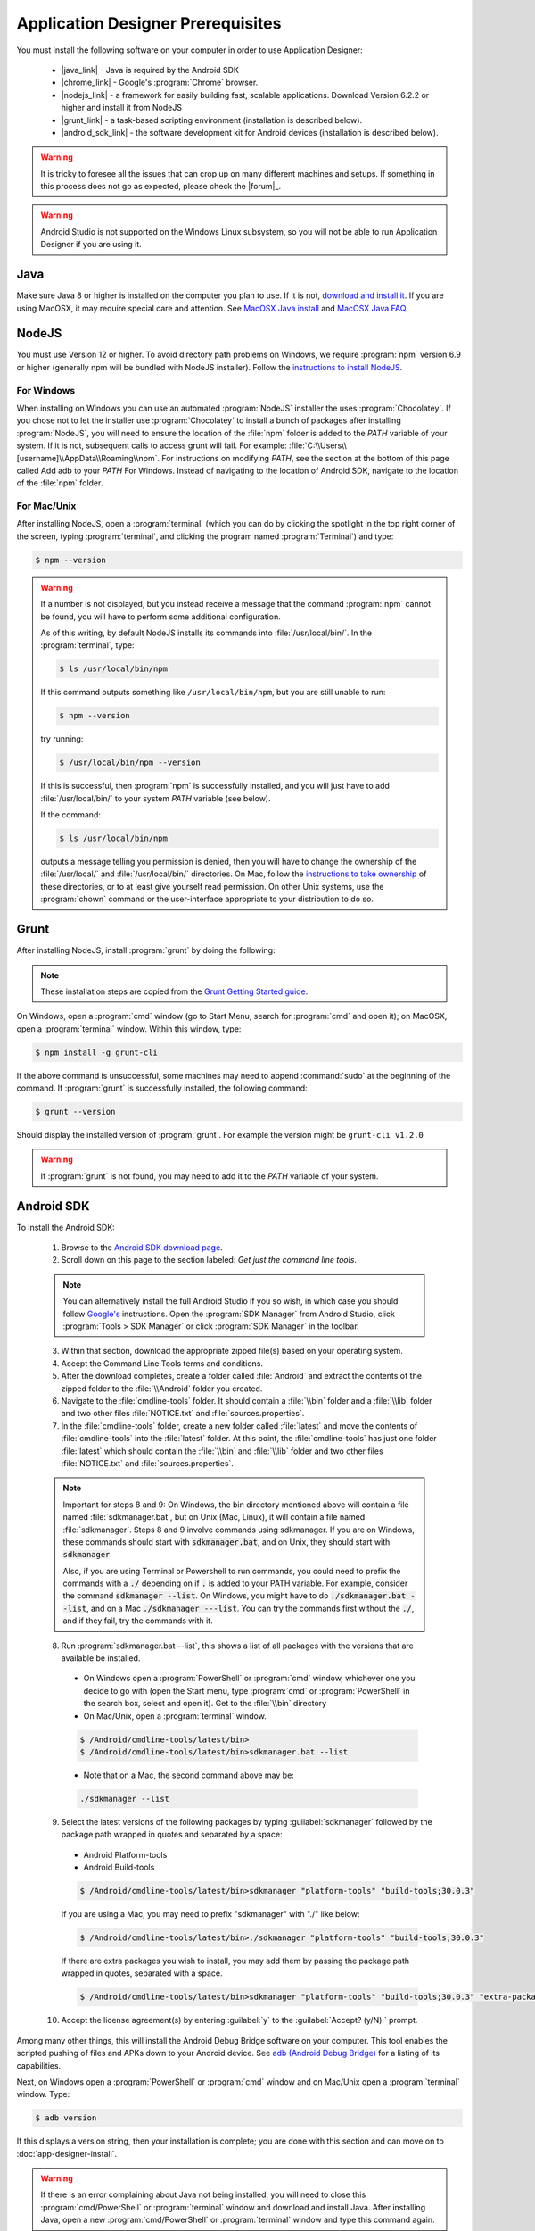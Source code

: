 Application Designer Prerequisites
===================================

.. _app-designer-prereqs:

You must install the following software on your computer in order to use Application Designer:

  - |java_link| - Java is required by the Android SDK
  - |chrome_link| - Google's :program:`Chrome` browser.
  - |nodejs_link| - a framework for easily building fast, scalable applications. Download Version 6.2.2 or higher and install it from NodeJS
  - |grunt_link| - a task-based scripting environment (installation is described below).
  - |android_sdk_link| - the software development kit for Android devices (installation is described below).

.. |java_link| raw:: html

  <a href="https://java.com/en/download/" target="_blank">Java</a>

.. |chrome_link| raw:: html

  <a href="https://www.google.com/intl/en/chrome/browser/desktop/index.html" target="_blank">Chrome</a>

.. |nodejs_link| raw:: html

  <a href="https://nodejs.org/en/" target="_blank">NodeJS</a>

.. |grunt_link| raw:: html

  <a href="https://gruntjs.com/" target="_blank">Grunt</a>

.. |android_sdk_link| raw:: html

  <a href="https://developer.android.com/studio/index.html" target="_blank">Android SDK</a>

.. warning::

  It is tricky to foresee all the issues that can crop up on many different machines and setups. If something in this process does not go as expected, please check the |forum|_.

.. warning::

  Android Studio is not supported on the Windows Linux subsystem, so you will not be able to run Application Designer if you are using it. 

.. _app-designer-prereqs-java:

Java
--------
Make sure Java 8 or higher is installed on the computer you plan to use. If it is not, `download and install it <https://java.com/en/download/>`_. If you are using MacOSX, it may require special care and attention. See `MacOSX Java install <https://docs.oracle.com/javase/7/docs/webnotes/install/mac/mac-jdk.html>`_ and `MacOSX Java FAQ <https://docs.oracle.com/javase/7/docs/webnotes/install/mac/mac-install-faq.html>`_.

.. _app-designer-prereqs-nodejs:

NodeJS
---------
You must use Version 12 or higher. To avoid directory path problems on Windows, we require :program:`npm` version 6.9 or higher (generally npm will be bundled with NodeJS installer). Follow the `instructions to install NodeJS <https://nodejs.org/en/>`_.

.. _app-designer-prereqs-nodejs-windows:

For Windows
~~~~~~~~~~~~~~~

When installing on Windows you can use an automated :program:`NodeJS` installer the uses :program:`Chocolatey`. If you chose not to let the installer use :program:`Chocolatey` to install a bunch of packages after installing :program:`NodeJS`, you will need to ensure the location of the :file:`npm` folder is added to the *PATH* variable of your system. If it is not, subsequent calls to access grunt will fail. For example: :file:`C:\\Users\\[username]\\AppData\\Roaming\\npm`.
For instructions on modifying *PATH*, see the section at the bottom of this page called Add adb to your *PATH* For Windows. Instead of navigating to the location of Android SDK, navigate to the location of the :file:`npm` folder.

.. _app-designer-prereqs-nodejs-unix:

For Mac/Unix
~~~~~~~~~~~~~~

After installing NodeJS, open a :program:`terminal` (which you can do by clicking the spotlight in the top right corner of the screen, typing :program:`terminal`, and clicking the program named :program:`Terminal`) and type:

.. code-block:: console

  $ npm --version

.. warning::

  If a number is not displayed, but you instead receive a message that the command :program:`npm` cannot be found, you will have to perform some additional configuration.

  As of this writing, by default NodeJS installs its commands into :file:`/usr/local/bin/`. In the :program:`terminal`, type:

  .. code-block:: console

    $ ls /usr/local/bin/npm

  If this command outputs something like ``/usr/local/bin/npm``, but you are still unable to run:

  .. code-block:: console

    $ npm --version

  try running:

  .. code-block:: console

    $ /usr/local/bin/npm --version

  If this is successful, then :program:`npm` is successfully installed, and you will just have to add :file:`/usr/local/bin/` to your system *PATH* variable (see below).

  If the command:

  .. code-block:: console

    $ ls /usr/local/bin/npm

  outputs a message telling you permission is denied, then you will have to change the ownership of the :file:`/usr/local/` and :file:`/usr/local/bin/` directories. On Mac, follow the `instructions to take ownership <http://osxdaily.com/2013/04/23/change-file-ownership-mac-os-x/>`_ of these directories, or to at least give yourself read permission. On other Unix systems, use the :program:`chown` command or the user-interface appropriate to your distribution to do so.

.. _app-designer-prereqs-grunt:

Grunt
---------
After installing NodeJS, install :program:`grunt` by doing the following:

.. note::

  These installation steps are copied from the `Grunt Getting Started guide <https://gruntjs.com/getting-started>`_.

On Windows, open a :program:`cmd` window (go to Start Menu, search for :program:`cmd` and open it); on MacOSX, open a :program:`terminal` window.
Within this window, type:

.. code-block:: console

  $ npm install -g grunt-cli

If the above command is unsuccessful, some machines may need to append :command:`sudo` at the beginning of the command. If :program:`grunt` is successfully installed, the following command:

.. code-block:: console

  $ grunt --version


Should display the installed version of :program:`grunt`. For example the version might be ``grunt-cli v1.2.0``

.. warning::

  If :program:`grunt` is not found, you may need to add it to the *PATH* variable of your system.

.. _app-designer-prereqs-android:

Android SDK
--------------
To install the Android SDK:

  1. Browse to the `Android SDK download page <https://developer.android.com/studio/index.html>`_.
  2. Scroll down on this page to the section labeled: *Get just the command line tools*.

  .. note::

    You can alternatively install the full Android Studio if you so wish, in which case you should follow `Google's <https://developer.android.com/studio/intro/update#sdk-manager>`_ instructions. Open the :program:`SDK Manager` from Android Studio, click :program:`Tools > SDK Manager` or click :program:`SDK Manager` in the toolbar. 


  3. Within that section, download the appropriate zipped file(s) based on your operating system.
  4. Accept the Command Line Tools terms and conditions.
  5. After the download completes, create a folder called :file:`Android` and extract the contents of the zipped folder to the :file:`\\Android` folder you created.
  6. Navigate to the :file:`cmdline-tools` folder. It should contain a :file:`\\bin` folder and a :file:`\\lib` folder and two other files :file:`NOTICE.txt` and :file:`sources.properties`.
  7. In the :file:`cmdline-tools` folder, create a new folder called :file:`latest` and move the contents of :file:`cmdline-tools` into the :file:`latest` folder. At this point, the :file:`cmdline-tools` has just one folder :file:`latest` which should contain the :file:`\\bin` and :file:`\\lib` folder and two other files :file:`NOTICE.txt` and :file:`sources.properties`.
  
  .. note::

    Important for steps 8 and 9: On Windows, the bin directory mentioned 
    above will contain a file named :file:`sdkmanager.bat`, but on Unix (Mac, Linux), it will 
    contain a file named :file:`sdkmanager`. Steps 8 and 9 involve commands using 
    sdkmanager. If you are on Windows, these commands should start with 
    :code:`sdkmanager.bat`, and on Unix, they should start with :code:`sdkmanager`  

    Also, if you are using Terminal or Powershell to run commands, you could need 
    to prefix the commands with a :code:`./` depending on if :code:`.` is added to your PATH variable. For example, consider the command :code:`sdkmanager --list`. On Windows,
    you might have to do :code:`./sdkmanager.bat --list`, and on a Mac :code:`./sdkmanager ---list`. You can try the commands first without the :code:`./`, and if they fail, try the commands with it.
   
  
  8. Run :program:`sdkmanager.bat --list`, this shows a list of all packages with the versions that are available be installed.
    
    - On Windows open a :program:`PowerShell` or :program:`cmd` window, whichever one you decide to go with (open the Start menu, type :program:`cmd` or :program:`PowerShell` in the search box, select and open it). Get to the :file:`\\bin` directory

    - On Mac/Unix, open a :program:`terminal` window.
  
    .. code-block:: console

      $ /Android/cmdline-tools/latest/bin>
      $ /Android/cmdline-tools/latest/bin>sdkmanager.bat --list
      
    - Note that on a Mac, the second command above may be: 
    
    .. code-block:: console
    
      ./sdkmanager --list
   

  9. Select the latest versions of the following packages by typing :guilabel:`sdkmanager` followed by the package path wrapped in quotes and separated by a space:

    - Android Platform-tools
    - Android Build-tools   
    
    .. code-block:: console

      $ /Android/cmdline-tools/latest/bin>sdkmanager "platform-tools" "build-tools;30.0.3"

    If you are using a Mac, you may need to prefix "sdkmanager" with "./" like below:
    
    .. code-block:: console

      $ /Android/cmdline-tools/latest/bin>./sdkmanager "platform-tools" "build-tools;30.0.3"
    
    
    If there are extra packages you wish to install, you may add them by passing the package path wrapped in quotes, separated with a space. 
  
    .. code-block:: console

      $ /Android/cmdline-tools/latest/bin>sdkmanager "platform-tools" "build-tools;30.0.3" "extra-package-path"
  
  10. Accept the license agreement(s) by entering :guilabel:`y` to the :guilabel:`Accept? (y/N):` prompt.
   

Among many other things, this will install the Android Debug Bridge software on your computer. This tool enables the scripted pushing of files and APKs down to your Android device. See `adb (Android Debug Bridge) <https://developer.android.com/studio/command-line/adb.html>`_ for a listing of its capabilities.

Next, on Windows open a :program:`PowerShell` or :program:`cmd` window and on Mac/Unix open a :program:`terminal` window. Type:

.. code-block:: console

  $ adb version

If this displays a version string, then your installation is complete; you are done with this section and can move on to :doc:`app-designer-install`.

.. warning::

  If there is an error complaining about Java not being installed, you will need to close this :program:`cmd/PowerShell` or :program:`terminal` window and download and install Java. After installing Java, open a new :program:`cmd/PowerShell` or :program:`terminal` window and type this command again.

.. warning::

  If :program:`adb` is not found, then you need to add it to the *PATH* variable of your system.

.. _app-designer-prereqs-adb:

Add :program:`adb` to your *PATH*
~~~~~~~~~~~~~~~~~~~~~~~~~~~~~~~~~~~~~~~~

.. _app-designer-prereqs-adb-windows:

For Windows
""""""""""""""

  #. Open a Windows File Explorer and navigate to the location of your :file:`Android` folder. This will typically be at one of: :file:`C:\\Users\\your_username\\Android` or :file:`C:\\Program Files\\Android` or :file:`C:\\Program Files (x86)\\Android`.
  #. Navigate into the :file:`platform-tools` folder.
  #. Click in the file path at the top of the File Explorer window. The path will become a selected text string. Copy it into your copy-and-paste buffer.
  #. In the File Explorer, right-click on :guilabel:`This PC`.
  #. Choose :guilabel:`Properties`. The About screen in Settings opens.
  #. Scroll down and click on :guilabel:`Advanced system setting` under :guilabel:`Related settings`. The System Properties dialog opens.
  #. Click on the :guilabel:`Environment Variables...` button at the bottom of the screen. The Environment Variables dialog opens.
  #. Select the :guilabel:`Path` variable in the bottom System variables scroll window.
  #. Click :guilabel:`Edit...`. The Edit environment variable dialog opens.
  #. Click :guilabel:`New`. A text box appears.
  #. Paste the :file:`platform-tools` directory path into the text box.
  #. Click on :guilabel:`OK` and exit all of the windows.
  #. Verify that you have made the change by closing all :program:`PowerShell` or :program:`cmd` windows and open a new one (so it picks up the change), and type

.. code-block:: console

  $ adb version

You should now see the version of the :program:`adb` tool. For example: ``Android Debug Bridge version 1.0.31``. You can now move on to :doc:`app-designer-install`.

.. _app-designer-prereqs-adb-unix:

For Mac/Unix
"""""""""""""""""""""

The *PATH* variable is nothing more than a default list of places the system looks for commands. Open a :program:`terminal`. Type:

.. code-block:: console

  $ echo $PATH

You will see a colon-separated list of folders on your computer. (echo means just print whatever comes next, and the ``${ }`` means that the system will treat *PATH* as a variable, not a program. You don't need to know this to follow these instructions, but knowledge is power.) For example, you might see something like this:

.. code-block:: console

  $ echo $PATH
    /usr/local/bin:/usr/local/sbin:/usr/bin:/bin

This means that when you type:

.. code-block:: console

  $ adb --version

the system will look for the command called :program:`adb` in the directories :file:`/usr/local/bin/`, :file:`/usr/local/sbin/`, :file:`/usr/bin/`, and :file:`/bin/`.

Note the location where you saved the Android folder. It should contain a folder called :file:`platform-tools`, which itself contains the program :program:`adb`. If this was in the folder :file:`/Users/someuser/Desktop/Android/` you should be able to run:

.. code-block:: console

  $ /Users/someuser/Desktop/Android/platform-tools/adb --version

This works because we're telling the computer exactly where the program :program:`adb` exists. By putting the :file:`platform-tools` directory on the system's *PATH* variable, we will be able to just type :program:`adb` and have the system find it in the :file:`/Users/someuser/Desktop/Android/platform-tools/` directory.

This process is more involved on Mac/Unix than on Windows. Use a text editor (not :program:`Word`, but something like :program:`TextEdit`), select the option to open a file, and browse to your home directory. You can find your home directory by typing:

.. code-block:: console

  $ echo ~

in a :program:`terminal`. ('~' is a shortcut for the home directory.) Macs use a hidden file called :file:`.bash_profile` in the home directory to set variables like *PATH*. Other Unix systems use files like :file:`.bashrc`. You might have to check the specifics for your distribution to know which you should use. Open the appropriate file. If the file does not already exist, create a new file that will be saved with the appropriate name in your home directory.

We want to add the location of the :program:`adb` tool to your *PATH* while preserving the existing *PATH* information. Assuming that your :program:`adb` program is in the :file:`/Users/someuser/Desktop/android-sdk/platform-tools/` directory, you would add the following command to the end of the :file:`.bash_profile` file:

.. code-block:: console

  $ export PATH=${PATH}:/Users/someuser/Desktop/Android/platform-tools

Save the file, close the :program:`terminal` window, open a new :program:`terminal` window, and type:

.. code-block:: console

  $ echo $PATH

You should see your old path with the new directory you added above, and you should now be able to run:

.. code-block:: console

  $ adb --version

.. tip::

  If you are going to be heavily customizing the look-and-feel of the application with a lot of external JavaScript libraries, you might also choose to install :program:`bower`.


You can now move on to :doc:`app-designer-install`.

